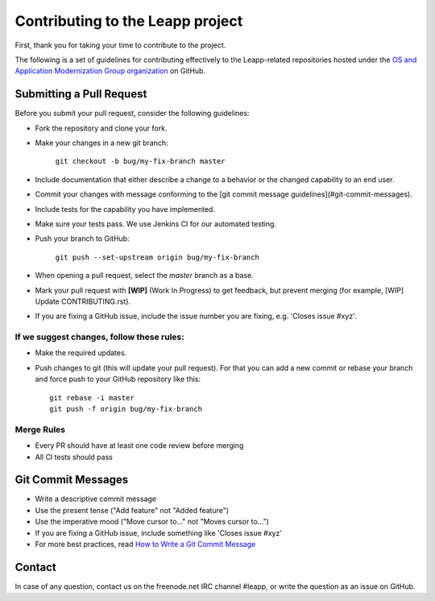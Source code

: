 Contributing to the Leapp project
=================================

First, thank you for taking your time to contribute to the project.

The following is a set of guidelines for contributing effectively to the Leapp-related repositories
hosted under the `OS and Application Modernization Group organization <https://github.com/oamg/>`_
on GitHub.

Submitting a Pull Request
^^^^^^^^^^^^^^^^^^^^^^^^^

Before you submit your pull request, consider the following guidelines:

* Fork the repository and clone your fork.
* Make your changes in a new git branch:
 
     ``git checkout -b bug/my-fix-branch master``

* Include documentation that either describe a change to a behavior or the changed capability to an end user.
* Commit your changes with message conforming to the [git commit message guidelines](#git-commit-messages).
* Include tests for the capability you have implemented.
* Make sure your tests pass. We use Jenkins CI for our automated testing.
* Push your branch to GitHub:

    ``git push --set-upstream origin bug/my-fix-branch``

* When opening a pull request, select the `master` branch as a base.
* Mark your pull request with **[WIP]** (Work In Progress) to get feedback, but prevent merging (for example,
  [WIP] Update CONTRIBUTING.rst).
* If you are fixing a GitHub issue, include the issue number you are fixing, e.g. 'Closes issue #xyz'.

If we suggest changes, follow these rules:
------------------------------------------

* Make the required updates.
* Push changes to git (this will update your pull request). For that you can add a new commit or rebase your branch
  and force push to your GitHub repository like this: ::

    git rebase -i master
    git push -f origin bug/my-fix-branch

Merge Rules
-----------

* Every PR should have at least one code review before merging
* All CI tests should pass

Git Commit Messages
^^^^^^^^^^^^^^^^^^^

* Write a descriptive commit message
* Use the present tense ("Add feature" not "Added feature")
* Use the imperative mood ("Move cursor to..." not "Moves cursor to...")
* If you are fixing a GitHub issue, include something like 'Closes issue #xyz'
* For more best practices, read `How to Write a Git Commit Message <https://chris.beams.io/posts/git-commit/>`_

Contact
^^^^^^^
In case of any question, contact us on the freenode.net IRC channel #leapp, or write the question as an issue on
GitHub.
